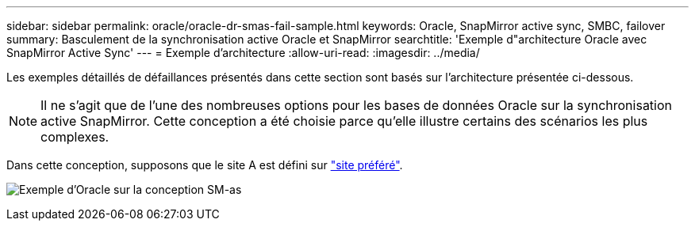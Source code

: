 ---
sidebar: sidebar 
permalink: oracle/oracle-dr-smas-fail-sample.html 
keywords: Oracle, SnapMirror active sync, SMBC, failover 
summary: Basculement de la synchronisation active Oracle et SnapMirror 
searchtitle: 'Exemple d"architecture Oracle avec SnapMirror Active Sync' 
---
= Exemple d'architecture
:allow-uri-read: 
:imagesdir: ../media/


[role="lead"]
Les exemples détaillés de défaillances présentés dans cette section sont basés sur l'architecture présentée ci-dessous.


NOTE: Il ne s'agit que de l'une des nombreuses options pour les bases de données Oracle sur la synchronisation active SnapMirror. Cette conception a été choisie parce qu'elle illustre certains des scénarios les plus complexes.

Dans cette conception, supposons que le site A est défini sur link:oracle-dr-smas-preferred-site.html["site préféré"].

image:smas-fail-example.png["Exemple d'Oracle sur la conception SM-as"]
